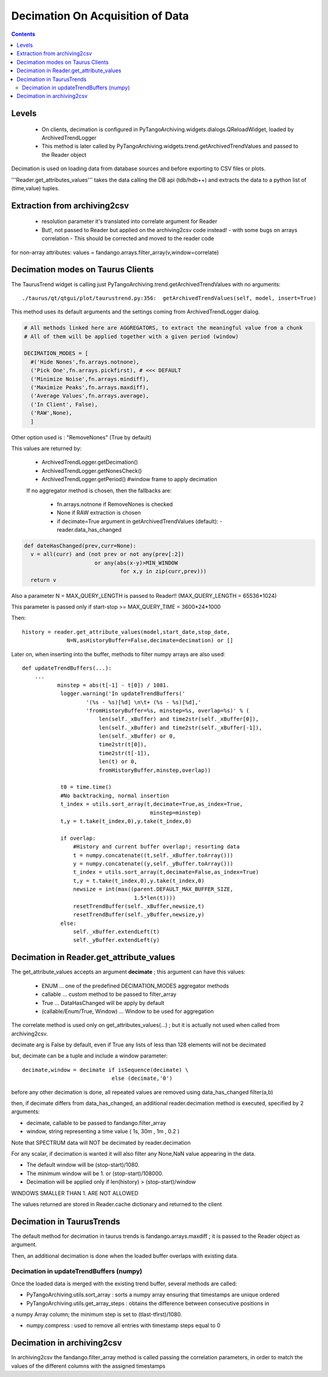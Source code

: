 ---------------------------------
Decimation On Acquisition of Data
---------------------------------

.. contents::


Levels 
------

 - On clients, decimation is configured in PyTangoArchiving.widgets.dialogs.QReloadWidget, loaded by ArchivedTrendLogger

 - This method is later called by PyTangoArchiving.widgets.trend.getArchivedTrendValues and passed to the Reader object
 
Decimation is used on loading data from database sources and before exporting to CSV files or plots.

'''Reader.get_attributes_values''' takes the data calling the DB api (tdb/hdb++) and extracts the 
data to a python list of (time,value) tuples.

Extraction from archiving2csv
-----------------------------

 - resolution parameter it's translated into correlate argument for Reader
 - But!, not passed to Reader but applied on the archiving2csv code instead!
   - with some bugs on arrays correlation
   - This should be corrected and moved to the reader code
   
for non-array attributes: values = fandango.arrays.filter_array(v,window=correlate)

Decimation modes on Taurus Clients
----------------------------------

The TaurusTrend widget is calling just PyTangoArchiving.trend.getArchivedTrendValues with no arguments::

    ./taurus/qt/qtgui/plot/taurustrend.py:356:  getArchivedTrendValues(self, model, insert=True)
    
This method uses its default arguments and the settings coming from ArchivedTrendLogger dialog.

.. code::

  # All methods linked here are AGGREGATORS, to extract the meaningful value from a chunk
  # All of them will be applied together with a given period (window)

  DECIMATION_MODES = [
    #('Hide Nones',fn.arrays.notnone),
    ('Pick One',fn.arrays.pickfirst), # <<< DEFAULT
    ('Minimize Noise',fn.arrays.mindiff),
    ('Maximize Peaks',fn.arrays.maxdiff),
    ('Average Values',fn.arrays.average),
    ('In Client', False),
    ('RAW',None),        
    ]
    
Other option used is : "RemoveNones" (True by default)

This values are returned by:

 - ArchivedTrendLogger.getDecimation()
 - ArchivedTrendLogger.getNonesCheck()
 - ArchivedTrendLogger.getPeriod() #window frame to apply decimation
 
 If no aggregator method is chosen, then the fallbacks are:
 
  - fn.arrays.notnone if RemoveNones is checked
  - None if RAW extraction is chosen
  - if decimate=True argument in getArchivedTrendValues (default):
    - reader.data_has_changed
    
.. code::

  def dateHasChanged(prev,curr=None):
    v = all(curr) and (not prev or not any(prev[:2]) 
                        or any(abs(x-y)>MIN_WINDOW 
                                for x,y in zip(curr,prev)))
    return v
    
Also a parameter N = MAX_QUERY_LENGTH is passed to Reader!! (MAX_QUERY_LENGTH = 65536*1024)

This parameter is passed only if start-stop >= MAX_QUERY_TIME = 3600*24*1000

Then::

  history = reader.get_attribute_values(model,start_date,stop_date,
                N=N,asHistoryBuffer=False,decimate=decimation) or []
                
Later on, when inserting into the buffer, methods to filter numpy arrays are also used::

    def updateTrendBuffers(...):
        ...
               minstep = abs(t[-1] - t[0]) / 1081.
                logger.warning('In updateTrendBuffers('
                        '(%s - %s)[%d] \n\t+ (%s - %s)[%d],'
                        'fromHistoryBuffer=%s, minstep=%s, overlap=%s)' % (
                            len(self._xBuffer) and time2str(self._xBuffer[0]),
                            len(self._xBuffer) and time2str(self._xBuffer[-1]),
                            len(self._xBuffer) or 0,
                            time2str(t[0]),
                            time2str(t[-1]),
                            len(t) or 0,
                            fromHistoryBuffer,minstep,overlap))
                
                t0 = time.time()
                #No backtracking, normal insertion
                t_index = utils.sort_array(t,decimate=True,as_index=True,
                                            minstep=minstep)
                t,y = t.take(t_index,0),y.take(t_index,0)                                

                if overlap: 
                    #History and current buffer overlap!; resorting data
                    t = numpy.concatenate((t,self._xBuffer.toArray()))
                    y = numpy.concatenate((y,self._yBuffer.toArray()))
                    t_index = utils.sort_array(t,decimate=False,as_index=True)
                    t,y = t.take(t_index,0),y.take(t_index,0)
                    newsize = int(max((parent.DEFAULT_MAX_BUFFER_SIZE,
                                       1.5*len(t))))
                    resetTrendBuffer(self._xBuffer,newsize,t)
                    resetTrendBuffer(self._yBuffer,newsize,y)
                else: 
                    self._xBuffer.extendLeft(t)
                    self._yBuffer.extendLeft(y)
                    
            
    

Decimation in Reader.get_attribute_values
-----------------------------------------

The get_attribute_values accepts an argument **decimate** ; this argument  can have this values:

 - ENUM ... one of the predefined DECIMATION_MODES aggregator methods
 - callable ... custom method to be passed to filter_array
 - True ... DataHasChanged will be apply by default
 - (callable/Enum/True, Window) ... Window to be used for aggregation

The correlate method is used only on get_attributes_values(...) ; but it is actually not used
when called from archiving2csv.

decimate arg is False by default, even if True any lists of less than 128 elements will not be decimated

but, decimate can be a tuple and include a window parameter::

            decimate,window = decimate if isSequence(decimate) \
                                        else (decimate,'0')

before any other decimation is done, all repeated values are removed using data_has_changed filter(a,b)

then, if decimate differs from data_has_changed, an additional reader.decimation method is executed,
specified by 2 arguments:

- decimate, callable to be passed to fandango.filter_array
- window, string representing a time value ( 1s, 30m , 1m , 0.2 )

Note that SPECTRUM data will NOT be decimated by reader.decimation

For any scalar, if decimation is wanted it will also filter any None,NaN value appearing in the data.

- The default window will be (stop-start)/1080.
- The minimum window will be 1. or (stop-start)/108000.
- Decimation will be applied only if len(history) > (stop-start)/window

WINDOWS SMALLER THAN 1. ARE NOT ALLOWED

The values returned are stored in Reader.cache dictionary and returned to the client

Decimation in TaurusTrends
--------------------------

The default method for decimation in taurus trends is fandango.arrays.maxdiff ; it is passed to 
the Reader object as argument.

Then, an additional decimation is done when the loaded buffer overlaps with existing data.

Decimation in updateTrendBuffers (numpy)
........................................

Once the loaded data is merged with the existing trend buffer, several methods are called:

- PyTangoArchiving.utils.sort_array : sorts a numpy array ensuring that timestamps are unique ordered

- PyTangoArchiving.utils.get_array_steps : obtains the difference between consecutive positions in 
a numpy Array column; the minimum step is set to (tlast-tfirst)/1080.

- numpy.compress : used to remove all entries with timestamp steps equal to 0


Decimation in archiving2csv
---------------------------

In archiving2csv the fandango.filter_array method is called passing the correlation parameters, in order to match
the values of the different columns with the assigned timestamps


